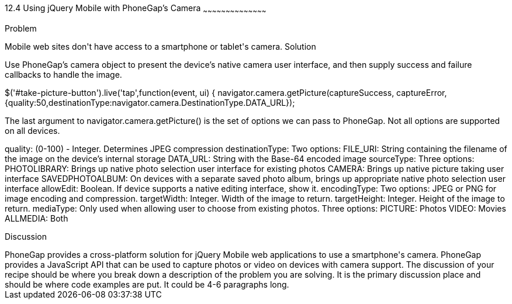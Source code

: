 ////

This is a comment block.  Put notes about your recipe here and also your author information.

Author: Jeff Linwood <jlinwood@gmail.com>

////

12.4 Using jQuery Mobile with PhoneGap's Camera
~~~~~~~~~~~~~~~~~~~~~~~~~~~~~~~~~~~~~~~~~~

Problem
++++++++++++++++++++++++++++++++++++++++++++
Mobile web sites don't have access to a smartphone or tablet's camera.

Solution
++++++++++++++++++++++++++++++++++++++++++++
Use PhoneGap's camera object to present the device's native camera user interface, and then supply success and failure callbacks to handle the image.

$('#take-picture-button').live('tap',function(event, ui) {
	navigator.camera.getPicture(captureSuccess, 
        captureError, 
        {quality:50,destinationType:navigator.camera.DestinationType.DATA_URL});

The last argument to navigator.camera.getPicture() is the set of options we can pass to PhoneGap. Not all options are supported on all devices.

quality: (0-100) - Integer. Determines JPEG compression
destinationType: Two options: 
	FILE_URI: String containing the filename of the image on the device's internal storage
	DATA_URL: String with the Base-64 encoded image
sourceType: Three options:
	PHOTOLIBRARY: Brings up native photo selection user interface for existing photos
	CAMERA: Brings up native picture taking user interface
	SAVEDPHOTOALBUM: On devices with a separate saved photo album, brings up appropriate native photo selection user interface
allowEdit: Boolean. If device supports a native editing interface, show it.
encodingType: Two options: JPEG or PNG for image encoding and compression.
targetWidth: Integer. Width of the image to return. 
targetHeight: Integer. Height of the image to return.
mediaType: Only used when allowing user to choose from existing photos. Three options:
	PICTURE: Photos
	VIDEO: Movies
	ALLMEDIA: Both

Discussion
++++++++++++++++++++++++++++++++++++++++++++

PhoneGap provides a cross-platform solution for jQuery Mobile web applications to use a smartphone's camera. PhoneGap provides a JavaScript API that can be used to capture photos or video on devices with camera support. 
The discussion of your recipe should be where you break down a description of the problem you are solving.  It is the primary discussion place and should be where code examples are put.  It could be 4-6 paragraphs long.

